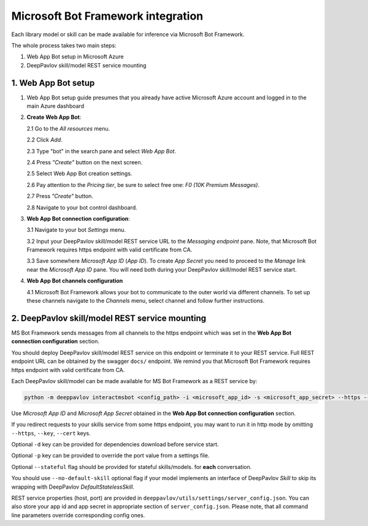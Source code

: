 Microsoft Bot Framework integration
===================================

Each library model or skill can be made available for
inference via Microsoft Bot Framework.

The whole process takes two main steps:

1. Web App Bot setup in Microsoft Azure
2. DeepPavlov skill/model REST service mounting

1. Web App Bot setup
--------------------

1.  Web App Bot setup guide presumes that you already have
    active Microsoft Azure account and logged in to the main Azure dashboard

2.  **Create Web App Bot**:

    2.1 Go to the *All resources* menu.

    2.2 Click *Add*.

    2.3 Type "bot" in the search pane and select *Web App Bot*.

    .. image:: ../_static/ms_bot_framework/01_web_app_bot.png
       :width: 800

    2.4 Press *"Create"* button on the next screen.

    2.5 Select Web App Bot creation settings.

    2.6 Pay attention to the *Pricing tier*, be sure to select free one:
    *F0 (10K Premium Messages)*.

    2.7 Press *"Create"* button.

    .. image:: ../_static/ms_bot_framework/02_web_app_bot_settings.png
       :width: 800

    2.8 Navigate to your bot control dashboard.

    .. image:: ../_static/ms_bot_framework/03_navigate_to_bot.png
       :width: 1500

3.  **Web App Bot connection configuration**:

    3.1 Navigate to your bot *Settings* menu.

    3.2 Input your DeepPavlov skill/model REST service URL
    to the *Messaging endpoint* pane. Note, that Microsoft Bot
    Framework requires https endpoint with valid certificate from CA.

    3.3 Save somewhere *Microsoft App ID* (*App ID*). To create *App Secret*
    you need to proceed to the *Manage* link near the *Microsoft App ID* pane.
    You will need both during your DeepPavlov skill/model REST service start.

    .. image:: ../_static/ms_bot_framework/04_bot_settings.png
       :width: 1500

4.  **Web App Bot channels configuration**

    4.1 Microsoft Bot Framework allows your bot to communicate
    to the outer world via different channels. To set up these channels
    navigate to the *Channels* menu, select channel and follow further instructions.

    .. image:: ../_static/ms_bot_framework/05_bot_channels.png
       :width: 1500

2. DeepPavlov skill/model REST service mounting
---------------------------------------------------

MS Bot Framework sends messages from all channels to the https endpoint
which was set in the **Web App Bot connection configuration** section.

You should deploy DeepPavlov skill/model REST service on this
endpoint or terminate it to your REST service. Full REST endpoint URL
can be obtained by the swagger ``docs/`` endpoint. We remind you that Microsoft Bot Framework requires https endpoint
with valid certificate from CA.

Each DeepPavlov skill/model can be made available for MS Bot Framework
as a REST service by:

.. code:: bash

    python -m deeppavlov interactmsbot <config_path> -i <microsoft_app_id> -s <microsoft_app_secret> --https --key <SSL key file path> --cert <SSL certificate file path> [-d] [-p <port_number>] [--stateful] [--no-default-skill]

Use *Microsoft App ID* and *Microsoft App Secret* obtained
in the **Web App Bot connection configuration** section.

If you redirect requests to your skills service from some https endpoint, you may want to run it in http mode by
omitting ``--https``, ``--key``, ``--cert`` keys.

Optional ``-d`` key can be provided for dependencies download
before service start.

Optional ``-p`` key can be provided to override the port value from a settings file.

Optional ``--stateful`` flag should be provided for stateful skills/models.
for **each** conversation.

You should use ``--no-default-skill`` optional flag if your model implements an interface of DeepPavlov *Skill*
to skip its wrapping with DeepPavlov *DefaultStatelessSkill*.

REST service properties (host, port) are provided in ``deeppavlov/utils/settings/server_config.json``. You can also store your
app id and app secret in appropriate section of ``server_config.json``. Please note, that all command line parameters
override corresponding config ones.

